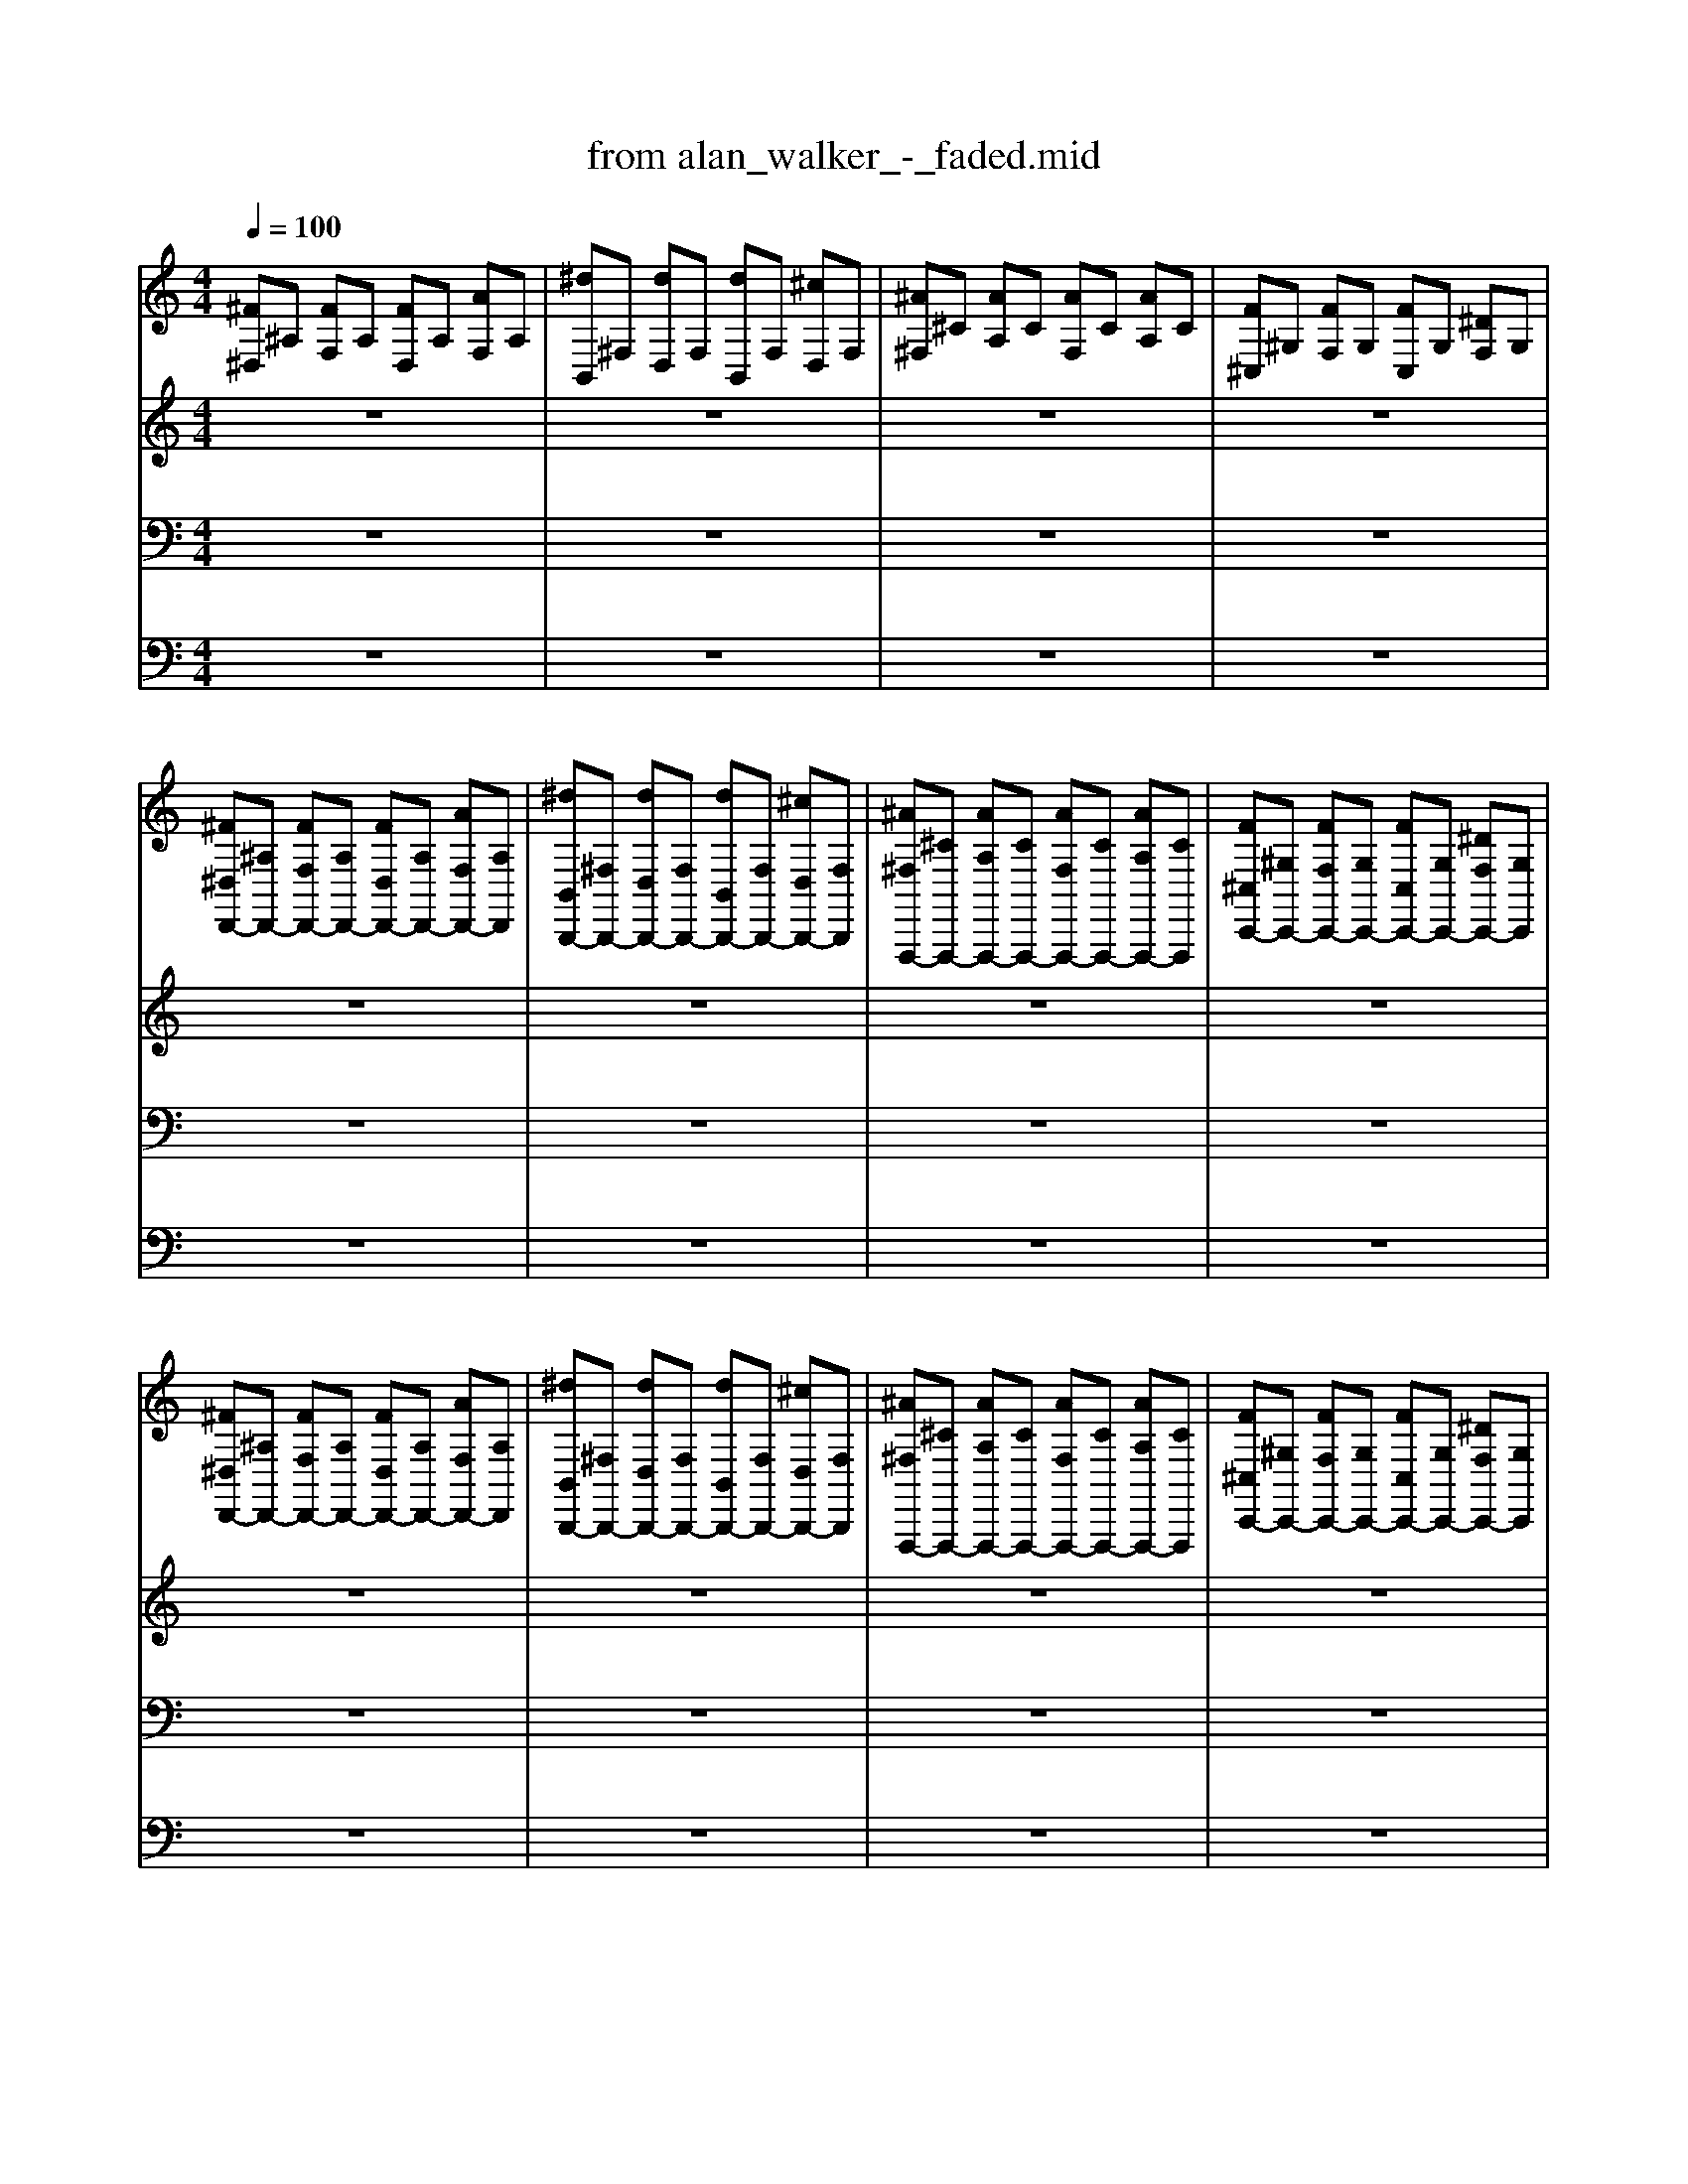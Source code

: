 X: 1
T: from alan_walker_-_faded.mid
M: 4/4
L: 1/8
Q:1/4=100
K:C % 0 sharps
V:1
%%clef treble
%%MIDI program 0
%%MIDI program 0
%%MIDI program 0
%%MIDI program 0
%%MIDI program 0
[^F^D,]^A, [FF,]A, [FD,]A, [AF,]A,| \
[^dB,,]^F, [dD,]F, [dB,,]F, [^cD,]F,| \
[^A^F,]^C [AA,]C [AF,]C [AA,]C| \
[F^C,]^G, [FF,]G, [FC,]G, [^DF,]G,|
[^F^D,D,,-][^A,D,,-] [FF,D,,-][A,D,,-] [FD,D,,-][A,D,,-] [AF,D,,-][A,D,,]| \
[^dB,,B,,,-][^F,B,,,-] [dD,B,,,-][F,B,,,-] [dB,,B,,,-][F,B,,,-] [^cD,B,,,-][F,B,,,]| \
[^A^F,F,,,-][^CF,,,-] [AA,F,,,-][CF,,,-] [AF,F,,,-][CF,,,-] [AA,F,,,-][CF,,,]| \
[F^C,C,,-][^G,C,,-] [FF,C,,-][G,C,,-] [FC,C,,-][G,C,,-] [^DF,C,,-][G,C,,]|
[^F^D,D,,-][^A,D,,-] [FF,D,,-][A,D,,-] [FD,D,,-][A,D,,-] [AF,D,,-][A,D,,]| \
[^dB,,B,,,-][^F,B,,,-] [dD,B,,,-][F,B,,,-] [dB,,B,,,-][F,B,,,-] [^cD,B,,,-][F,B,,,]| \
[^A^F,F,,,-][^CF,,,-] [AA,F,,,-][CF,,,-] [AF,F,,,-][CF,,,-] [AA,F,,,-][CF,,,]| \
[F^C,C,,-][^G,C,,-] [FF,C,,-][G,C,,-] [FC,C,,-][G,C,,-] [^DF,C,,-][G,C,,]|
%%MIDI program 0
%%MIDI program 0
%%MIDI program 0
V:2
%%MIDI program 81
z8| \
z8| \
z8| \
z8|
z8| \
z8| \
z8| \
z8|
z8| \
z8| \
z8| \
z8|
%%MIDI program 81
%%MIDI program 81
%%MIDI program 81
%%MIDI program 81
^FF FF FF F/2>^A/2A/2>A/2| \
^dd dd dd ^cc| \
^AA AA AA A/2>A/2A/2>A/2| \
FF FF FF FF|
^FF FF FF F/2>^A/2A/2>A/2| \
^dd dd dd ^cc| \
^AA AA AA A/2>A/2A/2>A/2| \
FF FF FF FF|
^FF FF ^AA/2ff/2<=f/2f/2| \
^dd d^c cc ^GG| \
^AA AA ^cB A/2>^G/2^F/2>=F/2| \
FF FF ^G2 F2|
^FF FF ^AA/2ff/2<=f/2f/2| \
^dd d^c cc ^GG| \
^AA AA ^cB A/2>^G/2^F/2>=F/2| \
FF FF ^F2 ^GF|
%%MIDI program 81
%%MIDI program 81
%%MIDI program 81
V:3
%%MIDI program 87
z8| \
z8| \
z8| \
z8|
z8| \
z8| \
z8| \
z8|
z8| \
z8| \
z8| \
z8|
z
%%MIDI program 87
%%MIDI program 87
%%MIDI program 87
%%MIDI program 87
^D,, zD,, zD,, zD,,| \
zB,,, zB,,, zB,,, zB,,,| \
z^F,, zF,, zF,, zF,,| \
z^C,, zC,, zC,, zC,,|
z^D,, zD,, zD,, zD,,| \
zB,,, zB,,, zB,,, zB,,,| \
z^F,, zF,, zF,, zF,,| \
z^C,, zC,, zC,, zC,,|
z^D,, zD,, zD,, zD,,| \
zB,,, zB,,, zB,,, zB,,,| \
z^F,, zF,, zF,, zF,,| \
z^C,, zC,, zC,, zC,,|
z^D,, zD,, zD,, zD,,| \
zB,,, zB,,, zB,,, zB,,,| \
z^F,, zF,, zF,, zF,,| \
z^C,, zC,, zC,, zC,,|
%%MIDI program 87
%%MIDI program 87
%%MIDI program 87
V:4
%%MIDI channel 10
z8| \
z8| \
z8| \
z8|
z8| \
z8| \
z8| \
z8|
z8| \
z8| \
z8| \
z8|
C,,z [^F,,C,,]z C,,z [F,,C,,]z| \
C,,z [^F,,C,,]z C,,z [F,,C,,]z| \
C,,z [^F,,C,,]z C,,z [F,,C,,]z| \
C,,z [^F,,C,,]z C,,z [F,,C,,]z|
C,,z [^F,,C,,]z C,,z [F,,C,,]z| \
C,,z [^F,,C,,]z C,,z [F,,C,,]z| \
C,,z [^F,,C,,]z C,,z [F,,C,,]z| \
C,,z ^F,,z3 F,,z|
C,,z [^D,,C,,]z C,,z [D,,C,,]z| \
C,,z [^D,,C,,]z C,,z [D,,C,,]z| \
C,,z [^D,,C,,]z C,,z [D,,C,,]z| \
C,,z [^D,,C,,]z C,,z [D,,C,,]z|
C,,z [^D,,C,,]z C,,z [D,,C,,]z| \
C,,z [^D,,C,,]z C,,z [D,,C,,]z| \
C,,z [^D,,C,,]z C,,z [D,,C,,]z| \
C,,z [^D,,C,,]z C,,z [D,,C,,]z|
[^C,=C,,]3/2
